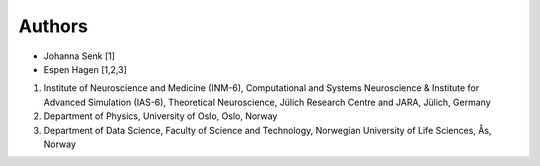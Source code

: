 .. _sec_authors:

=======
Authors
=======

- Johanna Senk [1]
- Espen Hagen [1,2,3]

1. Institute of Neuroscience and Medicine (INM-6), Computational and Systems
   Neuroscience & Institute for Advanced Simulation (IAS-6), Theoretical
   Neuroscience, Jülich Research Centre and JARA, Jülich, Germany
2. Department of Physics, University of Oslo, Oslo, Norway
3. Department of Data Science, Faculty of Science and Technology, Norwegian University of Life Sciences, Ås, Norway